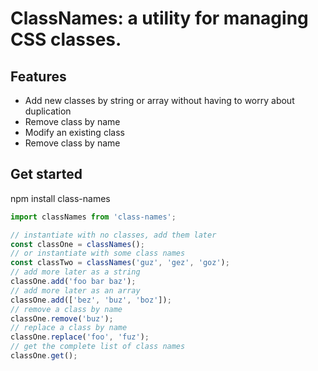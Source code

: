 
* ClassNames: a utility for managing CSS classes.

** Features
- Add new classes by string or array without having to worry about duplication
- Remove class by name
- Modify an existing class
- Remove class by name

** Get started
npm install class-names

#+BEGIN_SRC javascript
import classNames from 'class-names';

// instantiate with no classes, add them later
const classOne = classNames();
// or instantiate with some class names
const classTwo = classNames('guz', 'gez', 'goz');
// add more later as a string
classOne.add('foo bar baz');
// add more later as an array
classOne.add(['bez', 'buz', 'boz']);
// remove a class by name
classOne.remove('buz');
// replace a class by name
classOne.replace('foo', 'fuz');
// get the complete list of class names
classOne.get();
#+END_SRC
